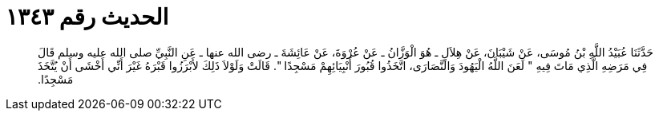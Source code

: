
= الحديث رقم ١٣٤٣

[quote.hadith]
حَدَّثَنَا عُبَيْدُ اللَّهِ بْنُ مُوسَى، عَنْ شَيْبَانَ، عَنْ هِلاَلٍ ـ هُوَ الْوَزَّانُ ـ عَنْ عُرْوَةَ، عَنْ عَائِشَةَ ـ رضى الله عنها ـ عَنِ النَّبِيِّ صلى الله عليه وسلم قَالَ فِي مَرَضِهِ الَّذِي مَاتَ فِيهِ ‏"‏ لَعَنَ اللَّهُ الْيَهُودَ وَالنَّصَارَى، اتَّخَذُوا قُبُورَ أَنْبِيَائِهِمْ مَسْجِدًا ‏"‏‏.‏ قَالَتْ وَلَوْلاَ ذَلِكَ لأَبْرَزُوا قَبْرَهُ غَيْرَ أَنِّي أَخْشَى أَنْ يُتَّخَذَ مَسْجِدًا‏.‏